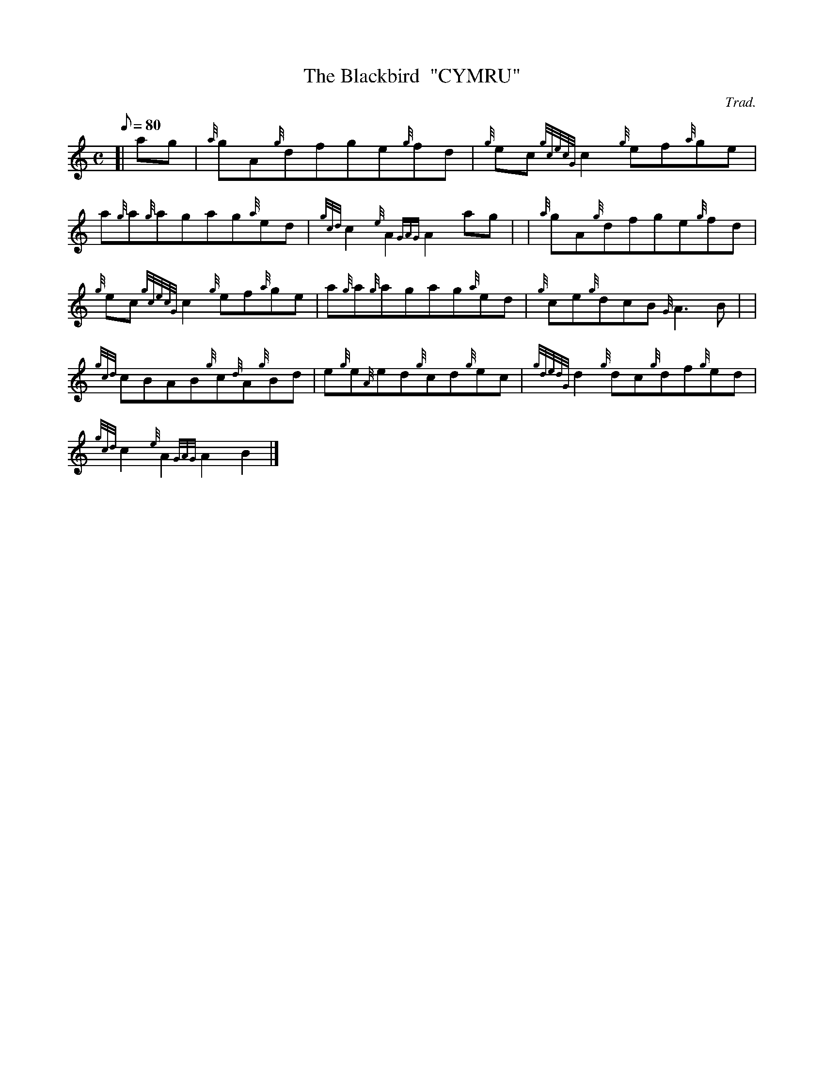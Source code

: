X: 1
T:The Blackbird  "CYMRU"
M:C
L:1/8
Q:80
C:Trad.
S:Reel
K:HP
[| ag|
{a}gA{g}dfge{g}fd|
{g}ec{gcecG}c2{g}ef{a}ge|  !
a{g}a{g}agag{a}ed|
{gcd}c2{e}A2{GAG}A2ag| |
{a}gA{g}dfge{g}fd|  !
{g}ec{gcecG}c2{g}ef{a}ge|
a{g}a{g}agag{a}ed|
{g}ce{g}dcB{G}A3B| |  !
{gcd}cBAB{g}c{d}A{g}Bd|
e{g}e{A}ed{g}cd{g}ec|
{gdedG}d2{g}dc{g}df{g}ed|  !
{gcd}c2{e}A2{GAG}A2B2|]
